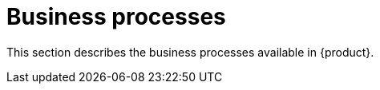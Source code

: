 // vim: tw=0 ai et ts=2 sw=2
= Business processes

This section describes the business processes available in {product}.
